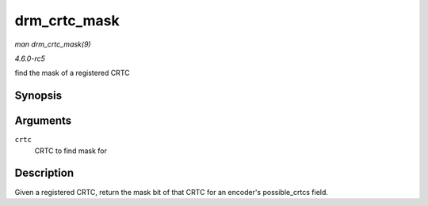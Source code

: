 .. -*- coding: utf-8; mode: rst -*-

.. _API-drm-crtc-mask:

=============
drm_crtc_mask
=============

*man drm_crtc_mask(9)*

*4.6.0-rc5*

find the mask of a registered CRTC


Synopsis
========

.. c:function:: uint32_t drm_crtc_mask( struct drm_crtc * crtc )

Arguments
=========

``crtc``
    CRTC to find mask for


Description
===========

Given a registered CRTC, return the mask bit of that CRTC for an
encoder's possible_crtcs field.


.. ------------------------------------------------------------------------------
.. This file was automatically converted from DocBook-XML with the dbxml
.. library (https://github.com/return42/sphkerneldoc). The origin XML comes
.. from the linux kernel, refer to:
..
.. * https://github.com/torvalds/linux/tree/master/Documentation/DocBook
.. ------------------------------------------------------------------------------
